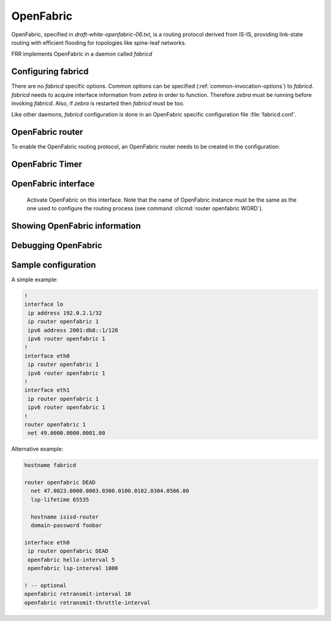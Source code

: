 .. _fabricd:

**********
OpenFabric
**********

OpenFabric, specified in :t:`draft-white-openfabric-06.txt`, is a routing
protocol derived from IS-IS, providing link-state routing with efficient
flooding for topologies like spine-leaf networks.

FRR implements OpenFabric in a daemon called *fabricd*

.. _configuring-fabricd:

Configuring fabricd
===================

There are no *fabricd* specific options. Common options can be specified
(:ref:`common-invocation-options`) to *fabricd*. *fabricd* needs to acquire
interface information from *zebra* in order to function. Therefore *zebra* must
be running before invoking *fabricd*. Also, if *zebra* is restarted then *fabricd*
must be too.

Like other daemons, *fabricd* configuration is done in an OpenFabric specific
configuration file :file:`fabricd.conf`.

.. _openfabric-router:

OpenFabric router
=================

To enable the OpenFabric routing protocol, an OpenFabric router needs to be created
in the configuration:

.. clicmd:: router openfabric WORD

   Enable or disable the OpenFabric process by specifying the OpenFabric domain with
   'WORD'.

.. clicmd:: net XX.XXXX. ... .XXX.XX

   Set/Unset network entity title (NET) provided in ISO format.

.. clicmd:: domain-password [clear | md5] <password>

   Configure the authentication password for a domain, as clear text or md5 one.

.. clicmd:: attached-bit [receive ignore | send]

   Set attached bit for inter-area traffic:

   - receive
     If LSP received with attached bit set, create default route to neighbor
   - send
     If L1|L2 router, set attached bit in LSP sent to L1 router
   
.. clicmd:: log-adjacency-changes

   Log changes in adjacency state.
     
.. clicmd:: set-overload-bit

   Set overload bit to avoid any transit traffic.

.. clicmd:: purge-originator


   Enable or disable :rfc:`6232` purge originator identification.

.. clicmd:: fabric-tier (0-14)


   Configure a static tier number to advertise as location in the fabric

.. _openfabric-timer:

OpenFabric Timer
================

.. clicmd:: lsp-gen-interval (1-120)


   Set minimum interval in seconds between regenerating same LSP.

.. clicmd:: lsp-refresh-interval (1-65235)


   Set LSP refresh interval in seconds.

.. clicmd:: max-lsp-lifetime (360-65535)


   Set LSP maximum LSP lifetime in seconds.

.. clicmd:: spf-interval (1-120)


   Set minimum interval between consecutive SPF calculations in seconds.

.. _openfabric-interface:

OpenFabric interface
====================

.. clicmd:: ip router openfabric WORD


.. _ip-router-openfabric-word:

   Activate OpenFabric on this interface. Note that the name
   of OpenFabric instance must be the same as the one used to configure the
   routing process (see command :clicmd:`router openfabric WORD`).

.. clicmd:: openfabric csnp-interval (1-600)


   Set CSNP interval in seconds.

.. clicmd:: openfabric hello-interval (1-600)


   Set Hello interval in seconds.

.. clicmd:: openfabric hello-multiplier (2-100)


   Set multiplier for Hello holding time.

.. clicmd:: openfabric metric (0-16777215)


   Set interface metric value.

.. clicmd:: openfabric passive


   Configure the passive mode for this interface.

.. clicmd:: openfabric password [clear | md5] <password>


   Configure the authentication password (clear or encoded text) for the
   interface.

.. clicmd:: openfabric psnp-interval (1-120)


   Set PSNP interval in seconds.

.. _showing-openfabric-information:

Showing OpenFabric information
==============================

.. clicmd:: show openfabric summary

   Show summary information about OpenFabric.

.. clicmd:: show openfabric hostname

   Show which hostnames are associated with which OpenFabric system ids.

.. clicmd:: show openfabric interface

.. clicmd:: show openfabric interface detail

.. clicmd:: show openfabric interface <interface name>

   Show state and configuration of specified OpenFabric interface, or all interfaces
   if no interface is given with or without details.

.. clicmd:: show openfabric neighbor

.. clicmd:: show openfabric neighbor <System Id>

.. clicmd:: show openfabric neighbor detail

   Show state and information of specified OpenFabric neighbor, or all neighbors if
   no system id is given with or without details.

.. clicmd:: show openfabric database

.. clicmd:: show openfabric database [detail]

.. clicmd:: show openfabric database <LSP id> [detail]

.. clicmd:: show openfabric database detail <LSP id>

   Show the OpenFabric database globally, for a specific LSP id without or with
   details.

.. clicmd:: show openfabric topology

   Show calculated OpenFabric paths and associated topology information.

.. _debugging-openfabric:

Debugging OpenFabric
====================

.. clicmd:: debug openfabric adj-packets

   OpenFabric Adjacency related packets.

.. clicmd:: debug openfabric checksum-errors

   OpenFabric LSP checksum errors.

.. clicmd:: debug openfabric events

   OpenFabric Events.

.. clicmd:: debug openfabric local-updates

   OpenFabric local update packets.

.. clicmd:: debug openfabric lsp-gen

   Generation of own LSPs.

.. clicmd:: debug openfabric lsp-sched

   Debug scheduling of generation of own LSPs.

.. clicmd:: debug openfabric packet-dump

   OpenFabric packet dump.

.. clicmd:: debug openfabric protocol-errors

   OpenFabric LSP protocol errors.

.. clicmd:: debug openfabric route-events

   OpenFabric Route related events.

.. clicmd:: debug openfabric snp-packets

   OpenFabric CSNP/PSNP packets.

.. clicmd:: debug openfabric spf-events

.. clicmd:: debug openfabric spf-statistics

.. clicmd:: debug openfabric spf-triggers

   OpenFabric Shortest Path First Events, Timing and Statistic Data and
   triggering events.

.. clicmd:: debug openfabric update-packets

   Update-related packets.

.. clicmd:: show debugging openfabric

   Print which OpenFabric debug levels are active.

Sample configuration
====================

A simple example:

.. code-block:: frr

   !
   interface lo
    ip address 192.0.2.1/32
    ip router openfabric 1
    ipv6 address 2001:db8::1/128
    ipv6 router openfabric 1
   !
   interface eth0
    ip router openfabric 1
    ipv6 router openfabric 1
   !
   interface eth1
    ip router openfabric 1
    ipv6 router openfabric 1
   !
   router openfabric 1
    net 49.0000.0000.0001.00


Alternative example:

.. code-block:: frr

   hostname fabricd

   router openfabric DEAD
     net 47.0023.0000.0003.0300.0100.0102.0304.0506.00
     lsp-lifetime 65535

     hostname isisd-router
     domain-password foobar

   interface eth0
    ip router openfabric DEAD
    openfabric hello-interval 5
    openfabric lsp-interval 1000

   ! -- optional
   openfabric retransmit-interval 10
   openfabric retransmit-throttle-interval
